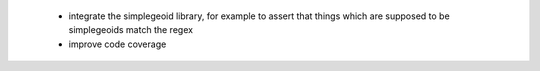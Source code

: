  * integrate the simplegeoid library, for example to assert that things which are supposed to be simplegeoids match the regex
 * improve code coverage
